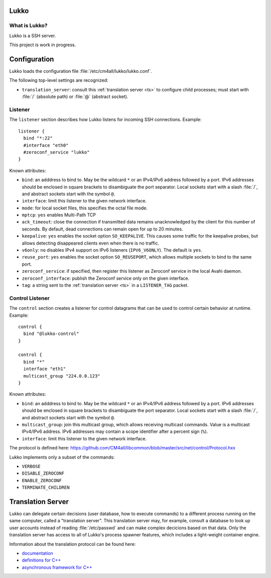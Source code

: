 Lukko
=====

What is Lukko?
--------------

Lukko is a SSH server.

This project is work in progress.


Configuration
=============

Lukko loads the configuration file
:file:`/etc/cm4all/lukko/lukko.conf`.

The following top-level settings are recognized:

- ``translation_server``: consult this :ref:`translation server <ts>`
  to configure child processes; must start with :file:`/` (absolute
  path) or :file:`@` (abstract socket).


Listener
--------

The ``listener`` section describes how Lukko listens for incoming SSH
connections.  Example::

  listener {
    bind "*:22"
    #interface "eth0"
    #zeroconf_service "lukko"
  }

Known attributes:

- ``bind``: an adddress to bind to. May be the wildcard ``*`` or an
  IPv4/IPv6 address followed by a port. IPv6 addresses should be
  enclosed in square brackets to disambiguate the port
  separator. Local sockets start with a slash :file:`/`, and abstract
  sockets start with the symbol ``@``.

- ``interface``: limit this listener to the given network interface.

- ``mode``: for local socket files, this specifies the octal file
  mode.

- ``mptcp``: ``yes`` enables Multi-Path TCP

- ``ack_timeout``: close the connection if transmitted data remains
  unacknowledged by the client for this number of seconds. By default,
  dead connections can remain open for up to 20 minutes.

- ``keepalive``: ``yes`` enables the socket option ``SO_KEEPALIVE``.
  This causes some traffic for the keepalive probes, but allows
  detecting disappeared clients even when there is no traffic.

- ``v6only``: ``no`` disables IPv4 support on IPv6 listeners
  (``IPV6_V6ONLY``).  The default is ``yes``.

- ``reuse_port``: ``yes`` enables the socket option ``SO_REUSEPORT``,
  which allows multiple sockets to bind to the same port.

- ``zeroconf_service``: if specified, then register this listener as
  Zeroconf service in the local Avahi daemon.

- ``zeroconf_interface``: publish the Zeroconf service only on the
  given interface.

- ``tag``: a string sent to the :ref:`translation server <ts>` in a
  ``LISTENER_TAG`` packet.


Control Listener
----------------

The ``control`` section creates a listener for control datagrams that
can be used to control certain behavior at runtime.  Example::

   control {
     bind "@lukko-control"
   }

   control {
     bind "*"
     interface "eth1"
     multicast_group "224.0.0.123"
   }

Known attributes:

- ``bind``: an adddress to bind to. May be the wildcard ``*`` or an
  IPv4/IPv6 address followed by a port. IPv6 addresses should be
  enclosed in square brackets to disambiguate the port
  separator. Local sockets start with a slash :file:`/`, and abstract
  sockets start with the symbol ``@``.

- ``multicast_group``: join this multicast group, which allows
  receiving multicast commands. Value is a multicast IPv4/IPv6
  address.  IPv6 addresses may contain a scope identifier after a
  percent sign (``%``).

- ``interface``: limit this listener to the given network interface.

The protocol is defined here:
https://github.com/CM4all/libcommon/blob/master/src/net/control/Protocol.hxx

Lukko implements only a subset of the commands:

- ``VERBOSE``
- ``DISABLE_ZEROCONF``
- ``ENABLE_ZEROCONF``
- ``TERMINATE_CHILDREN``


.. _ts:

Translation Server
==================

Lukko can delegate certain decisions (user database, how to execute
commands) to a different process running on the same computer, called
a "translation server".  This translation server may, for example,
consult a database to look up user accounts instead of reading
:file:`/etc/passwd` and can make complex decicions based on that data.
Only the translation server has access to all of Lukko's process
spawner features, which includes a light-weight container engine.

Information about the translation protocol can be found here:

- `documentation
  <https://beng-proxy.readthedocs.io/en/latest/translation.html#login-translation>`__

- `definitions for C++ <https://github.com/CM4all/libcommon/blob/master/src/translation/Protocol.hxx>`__

- `asynchronous framework for C++
  <https://github.com/CM4all/libcommon/tree/master/src/translation/server>`__
